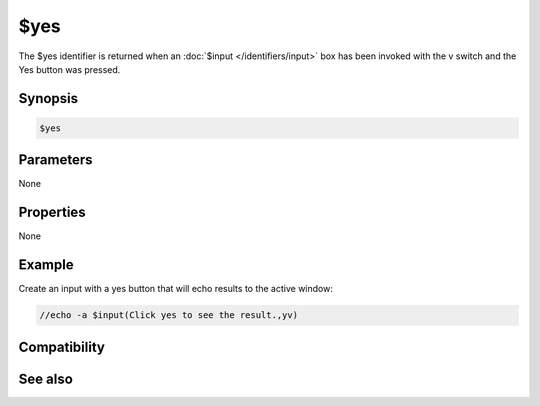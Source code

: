 $yes
====

The $yes identifier is returned when an :doc:`$input </identifiers/input>` box has been invoked with the v switch and the Yes button was pressed.

Synopsis
--------

.. code:: text

    $yes

Parameters
----------

None

Properties
----------

None

Example
-------

Create an input with a yes button that will echo results to the active window:

.. code:: text

    //echo -a $input(Click yes to see the result.,yv)

Compatibility
-------------

.. compatibility:: 5.9

See also
--------

.. hlist::
    :columns: 4

    * :doc:`$cancel </identifiers/cancel>`
    * :doc:`$false </identifiers/false>`
    * :doc:`$no </identifiers/no>`
    * :doc:`$ok </identifiers/ok>`
    * :doc:`$input </identifiers/input>`
    * :doc:`$true </identifiers/true>`


